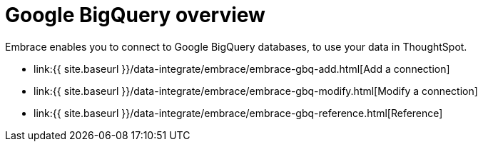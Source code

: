 = Google BigQuery overview
:last_updated: 08/15/2020


:toc: true

Embrace enables you to connect to Google BigQuery databases, to use your data in ThoughtSpot.

* link:{{ site.baseurl }}/data-integrate/embrace/embrace-gbq-add.html[Add a connection]
* link:{{ site.baseurl }}/data-integrate/embrace/embrace-gbq-modify.html[Modify a connection]
* link:{{ site.baseurl }}/data-integrate/embrace/embrace-gbq-reference.html[Reference]
